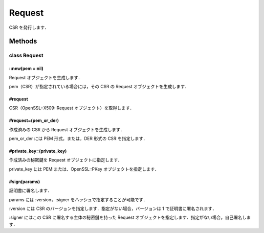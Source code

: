 =======
Request
=======

CSR を発行します．

Methods
=======

class Request
-------------

::new(pem = nil)
^^^^^^^^^^^^^^^^

Request オブジェクトを生成します．

pem（CSR）が指定されている場合には，その CSR の Request オブジェクトを生成します．

#request
^^^^^^^^

CSR（OpenSSL::X509::Request オブジェクト）を取得します．

#request=(pem_or_der)
^^^^^^^^^^^^^^^^^^^^^

作成済みの CSR から Request オブジェクトを生成します．

pem_or_der には PEM 形式，または，DER 形式の CSR を指定します．

#private_key=(private_key)
^^^^^^^^^^^^^^^^^^^^^^^^^^

作成済みの秘密鍵を Request オブジェクトに指定します．

private_key には PEM または、OpenSSL::PKey オブジェクトを指定します．

#sign(params)
^^^^^^^^^^^^^

証明書に署名します．

params には :version，:signer をハッシュで指定することが可能です．

:version には CSR のバージョンを指定します．指定がない場合，バージョンは 1 で証明書に署名されます．

:signer にはこの CSR に署名する主体の秘密鍵を持った Request オブジェクトを指定します．指定がない場合，自己署名します．
